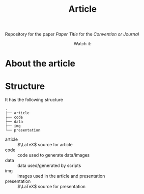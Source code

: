 #+TITLE: Article

Repository for the paper [[paper site][Paper Title]] for the [[convention/journal site][Convention or Journal]]

#+HTML: <p align="center">Watch it:<br><a href="https://youtu.be/"><img src="img/presentation.jpg" width="50%"/><a/></p>

* About the article

* Structure
It has the following structure
#+begin_src
.
├── article
├── code
├── data
├── img
└── presentation
#+end_src

- article :: $\LaTeX$ source for article
- code :: code used to generate data/images
- data :: data used/generated by scripts
- img :: images used in the article and presentation
- presentation :: $\LaTeX$ source for presentation
